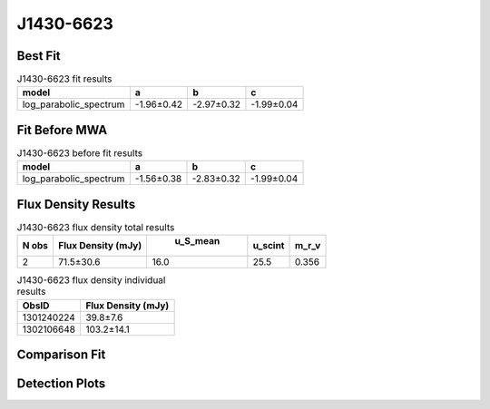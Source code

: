 J1430-6623
==========

Best Fit
--------
.. image:: best_fits/J1430-6623_log_parabolic_spectrum_fit.png
  :width: 800

.. csv-table:: J1430-6623 fit results
   :header: "model","a","b","c"

   "log_parabolic_spectrum","-1.96±0.42","-2.97±0.32","-1.99±0.04"

Fit Before MWA
--------------
.. image:: before_mwa/J1430-6623_log_parabolic_spectrum_fit.png
  :width: 800

.. csv-table:: J1430-6623 before fit results
   :header: "model","a","b","c"

   "log_parabolic_spectrum","-1.56±0.38","-2.83±0.32","-1.99±0.04"


Flux Density Results
--------------------
.. csv-table:: J1430-6623 flux density total results
   :header: "N obs", "Flux Density (mJy)", " u_S_mean", "u_scint", "m_r_v"

   "2",  "71.5±30.6", "16.0", "25.5", "0.356"

.. csv-table:: J1430-6623 flux density individual results
   :header: "ObsID", "Flux Density (mJy)"

    "1301240224", "39.8±7.6"
    "1302106648", "103.2±14.1"

Comparison Fit
--------------
.. image:: comparison_fits/J1430-6623_comparison_fit.png
  :width: 800

Detection Plots
---------------

.. image:: detection_plots/pf_1301240224_J1430-6623_14:30:40.73_-66:23:05.55_b512_785.38ms_Cand.pfd.png
  :width: 800

.. image:: on_pulse_plots/1301240224_J1430-6623_512_bins_gaussian_components.png
  :width: 800
.. image:: detection_plots/pf_1302106648_J1430-6623_14:30:40.73_-66:23:05.55_b1024_785.38ms_Cand.pfd.png
  :width: 800

.. image:: on_pulse_plots/1302106648_J1430-6623_1024_bins_gaussian_components.png
  :width: 800